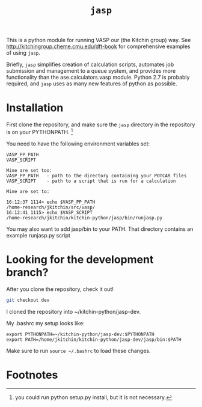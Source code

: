 #+TITLE: =jasp=

This is a python module for running VASP our (the Kitchin group) way. See http://kitchingroup.cheme.cmu.edu/dft-book for comprehensive examples of using =jasp=.

Briefly, =jasp= simplifies creation of calculation scripts, automates job submission and management to a queue system, and provides more functionality than the ase.calculators.vasp module. Python 2.7 is probably required, and =jasp= uses as many new features of python as possible.


* Installation
First clone the repository, and make sure the =jasp= directory in the repository is on your PYTHONPATH. [fn:1]

You need to have the following environment variables set:

#+BEGIN_EXAMPLE
VASP_PP_PATH
VASP_SCRIPT

Mine are set too:
VASP_PP_PATH   - path to the directory containing your POTCAR files
VASP_SCRIPT    - path to a script that is run for a calculation

Mine are set to:

16:12:37 1114> echo $VASP_PP_PATH 
/home-research/jkitchin/src/vasp/
16:12:41 1115> echo $VASP_SCRIPT 
/home-research/jkitchin/kitchin-python/jasp/bin/runjasp.py
#+END_EXAMPLE 

You may also want to add jasp/bin to your PATH. That directory contains an example runjasp.py script


* Looking for the development branch?
After you clone the repository, check it out!

#+BEGIN_SRC sh
git checkout dev
#+END_SRC

I cloned the repository into ~/kitchin-python/jasp-dev.

My .bashrc my setup looks like:

#+BEGIN_EXAMPLE
export PYTHONPATH=~/kitchin-python/jasp-dev:$PYTHONPATH
export PATH=/home/jkitchin/kitchin-python/jasp-dev/jasp/bin:$PATH
#+END_EXAMPLE

Make sure to run ~source ~/.bashrc~ to load these changes. 


* Footnotes

[fn:1] you could run python setup.py install, but it is not necessary.

